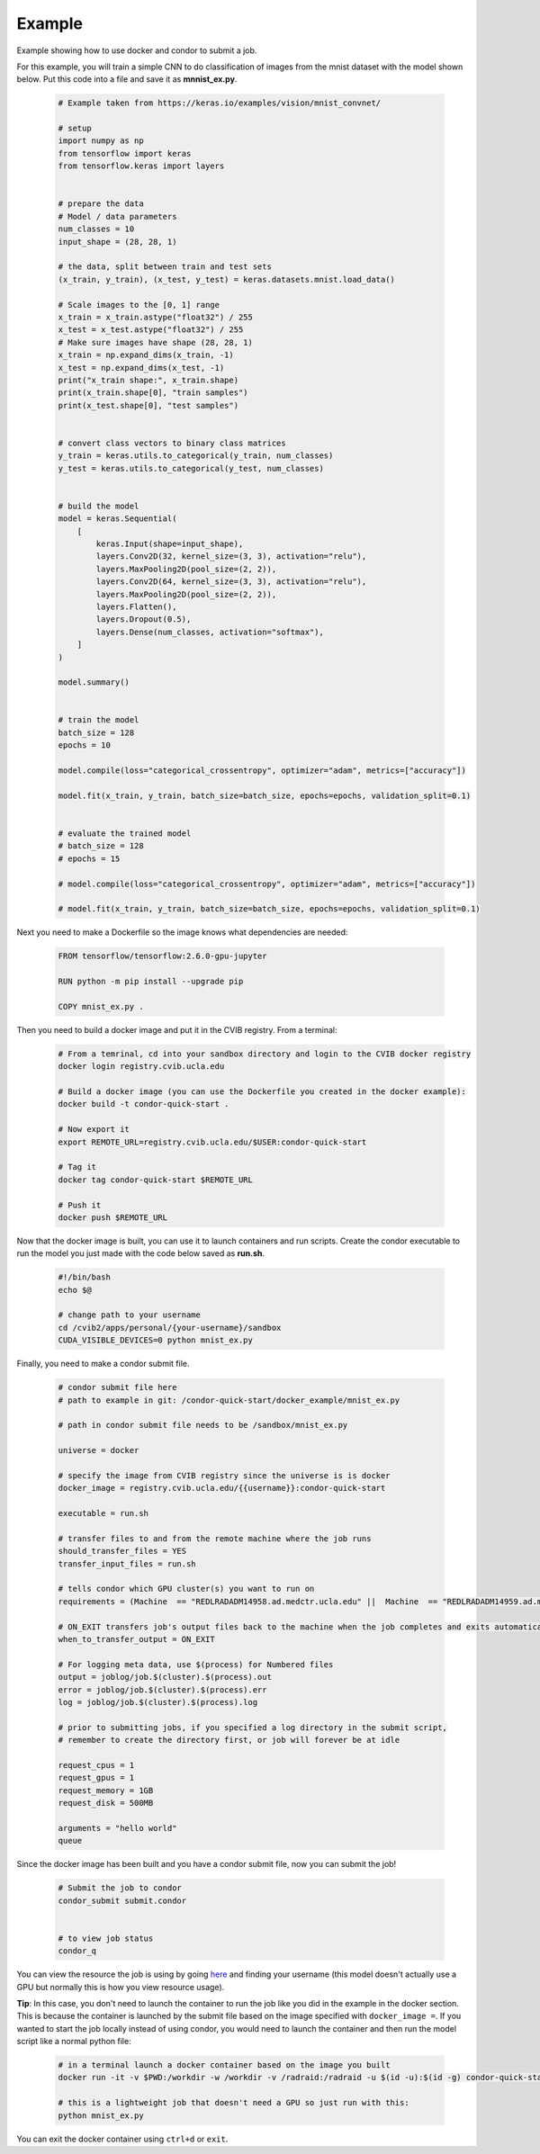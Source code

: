 ######################################
Example
######################################

Example showing how to use docker and condor to submit a job.

For this example, you will train a simple CNN to do classification of images 
from the mnist dataset with the model shown below. Put this code into a file and save it as **mnnist_ex.py**.

    .. code-block:: bash

        # Example taken from https://keras.io/examples/vision/mnist_convnet/

        # setup
        import numpy as np
        from tensorflow import keras
        from tensorflow.keras import layers


        # prepare the data
        # Model / data parameters
        num_classes = 10
        input_shape = (28, 28, 1)

        # the data, split between train and test sets
        (x_train, y_train), (x_test, y_test) = keras.datasets.mnist.load_data()

        # Scale images to the [0, 1] range
        x_train = x_train.astype("float32") / 255
        x_test = x_test.astype("float32") / 255
        # Make sure images have shape (28, 28, 1)
        x_train = np.expand_dims(x_train, -1)
        x_test = np.expand_dims(x_test, -1)
        print("x_train shape:", x_train.shape)
        print(x_train.shape[0], "train samples")
        print(x_test.shape[0], "test samples")


        # convert class vectors to binary class matrices
        y_train = keras.utils.to_categorical(y_train, num_classes)
        y_test = keras.utils.to_categorical(y_test, num_classes)


        # build the model
        model = keras.Sequential(
            [
                keras.Input(shape=input_shape),
                layers.Conv2D(32, kernel_size=(3, 3), activation="relu"),
                layers.MaxPooling2D(pool_size=(2, 2)),
                layers.Conv2D(64, kernel_size=(3, 3), activation="relu"),
                layers.MaxPooling2D(pool_size=(2, 2)),
                layers.Flatten(),
                layers.Dropout(0.5),
                layers.Dense(num_classes, activation="softmax"),
            ]
        )

        model.summary()


        # train the model
        batch_size = 128
        epochs = 10

        model.compile(loss="categorical_crossentropy", optimizer="adam", metrics=["accuracy"])

        model.fit(x_train, y_train, batch_size=batch_size, epochs=epochs, validation_split=0.1)


        # evaluate the trained model
        # batch_size = 128
        # epochs = 15

        # model.compile(loss="categorical_crossentropy", optimizer="adam", metrics=["accuracy"])

        # model.fit(x_train, y_train, batch_size=batch_size, epochs=epochs, validation_split=0.1)


Next you need to make a Dockerfile so the image knows what dependencies are needed:

    .. code-block:: bash

        FROM tensorflow/tensorflow:2.6.0-gpu-jupyter

        RUN python -m pip install --upgrade pip

        COPY mnist_ex.py .


Then you need to build a docker image and put it in the CVIB registry. From a terminal:

    .. code-block:: bash

        # From a temrinal, cd into your sandbox directory and login to the CVIB docker registry
        docker login registry.cvib.ucla.edu
        
        # Build a docker image (you can use the Dockerfile you created in the docker example):
        docker build -t condor-quick-start .

        # Now export it 
        export REMOTE_URL=registry.cvib.ucla.edu/$USER:condor-quick-start

        # Tag it
        docker tag condor-quick-start $REMOTE_URL

        # Push it
        docker push $REMOTE_URL


Now that the docker image is built, you can use it to launch containers and run scripts.
Create the condor executable to run the model you just made with the code below saved as **run.sh**.

    .. code-block:: bash

        #!/bin/bash
        echo $@

        # change path to your username
        cd /cvib2/apps/personal/{your-username}/sandbox
        CUDA_VISIBLE_DEVICES=0 python mnist_ex.py


Finally, you need to make a condor submit file.

    .. code-block:: bash

        # condor submit file here
        # path to example in git: /condor-quick-start/docker_example/mnist_ex.py

        # path in condor submit file needs to be /sandbox/mnist_ex.py

        universe = docker

        # specify the image from CVIB registry since the universe is is docker
        docker_image = registry.cvib.ucla.edu/{{username}}:condor-quick-start

        executable = run.sh

        # transfer files to and from the remote machine where the job runs
        should_transfer_files = YES 
        transfer_input_files = run.sh

        # tells condor which GPU cluster(s) you want to run on
        requirements = (Machine  == "REDLRADADM14958.ad.medctr.ucla.edu" ||  Machine  == "REDLRADADM14959.ad.medctr.ucla.edu" )

        # ON_EXIT transfers job's output files back to the machine when the job completes and exits automatically
        when_to_transfer_output = ON_EXIT

        # For logging meta data, use $(process) for Numbered files
        output = joblog/job.$(cluster).$(process).out
        error = joblog/job.$(cluster).$(process).err
        log = joblog/job.$(cluster).$(process).log

        # prior to submitting jobs, if you specified a log directory in the submit script,
        # remember to create the directory first, or job will forever be at idle

        request_cpus = 1
        request_gpus = 1
        request_memory = 1GB
        request_disk = 500MB

        arguments = "hello world"
        queue


Since the docker image has been built and you have a condor submit file, now you can submit the job!

    .. code-block:: bash

        # Submit the job to condor
        condor_submit submit.condor


        # to view job status
        condor_q


You can view the resource the job is using by 
going `here <http://radcondor.cvib.ucla.edu:48109/>`_ and finding your username (this model doesn't actually use a GPU but normally this is how you view resource usage). 


**Tip**: In this case, you don't need to launch the container to run the job like you did in the example in the docker section. 
This is because the container is launched by the submit file based on the image specified with ``docker_image =``. If you wanted 
to start the job locally instead of using condor, you would need to launch the container and then run the model script like a normal python file:

    .. code-block:: bash

        # in a terminal launch a docker container based on the image you built
        docker run -it -v $PWD:/workdir -w /workdir -v /radraid:/radraid -u $(id -u):$(id -g) condor-quick-start bash

        # this is a lightweight job that doesn't need a GPU so just run with this:
        python mnist_ex.py


You can exit the docker container using ``ctrl+d`` or ``exit``.
